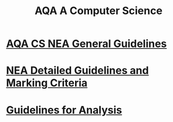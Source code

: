#+STARTUP:indent
#+HTML_HEAD: <link rel="stylesheet" type="text/css" href="pages/css/styles.css"/>
#+HTML_HEAD_EXTRA: <link href='http://fonts.googleapis.com/css?family=Ubuntu+Mono|Ubuntu' rel='stylesheet' type='text/css'>
#+OPTIONS: f:nil author:nil num:1 creator:nil timestamp:nil 
#+TITLE: AQA A Computer Science
#+AUTHOR: Xiaohui Ellis

#+BEGIN_HTML

#+END_HTML

* [[http://www.aqa.org.uk/resources/ict-and-computer-science/as-and-a-level/computer-science-7516-7517/assess/nea-guidance][AQA CS NEA General Guidelines]]
:PROPERTIES:
:HTML_CONTAINER_CLASS: link-heading
:END:
* [[./pages/doc/AQA-CS-NEA-AssessmentCriteria.pdf][NEA Detailed Guidelines and Marking Criteria]]
:PROPERTIES:
:HTML_CONTAINER_CLASS: link-heading
:END:

* [[./pages/Analysis.html][Guidelines for Analysis]]
:PROPERTIES:
:HTML_CONTAINER_CLASS: link-heading
:END:

